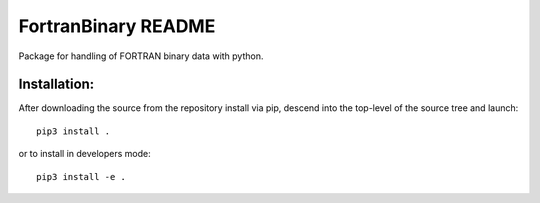 ====================
FortranBinary README
====================

Package for handling of FORTRAN binary data with python.

Installation:
-------------

After downloading the source from the repository install via pip, descend
into the top-level of the source tree
and launch::

  pip3 install .

or to install in developers mode::

  pip3 install -e .
